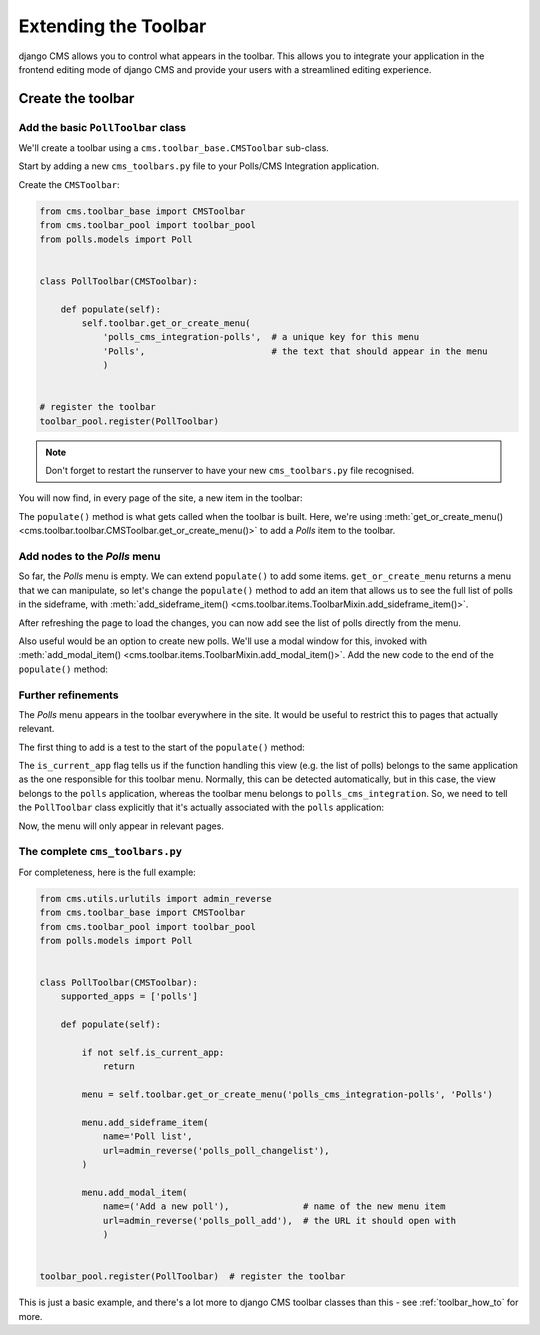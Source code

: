 .. _toolbar_introduction:

#####################
Extending the Toolbar
#####################

django CMS allows you to control what appears in the toolbar. This allows you
to integrate your application in the frontend editing mode of django CMS and
provide your users with a streamlined editing experience.


******************
Create the toolbar
******************

Add the basic ``PollToolbar`` class
===================================

We'll create a toolbar using a ``cms.toolbar_base.CMSToolbar`` sub-class.

Start by adding a new ``cms_toolbars.py`` file to your Polls/CMS Integration application.

Create the ``CMSToolbar``:

..  code-block:: python

    from cms.toolbar_base import CMSToolbar
    from cms.toolbar_pool import toolbar_pool
    from polls.models import Poll


    class PollToolbar(CMSToolbar):

        def populate(self):
            self.toolbar.get_or_create_menu(
                'polls_cms_integration-polls',  # a unique key for this menu
                'Polls',                        # the text that should appear in the menu
                )


    # register the toolbar
    toolbar_pool.register(PollToolbar)

..  note::

    Don't forget to restart the runserver to have your new ``cms_toolbars.py`` file recognised.

You will now find, in every page of the site, a new item in the toolbar:

.. image:: /introduction/images/toolbar-polls.png
   :alt: The Polls menu in the toolbars
   :width: 630

The ``populate()`` method is what gets called when the toolbar is built. Here, we're using
:meth:`get_or_create_menu() <cms.toolbar.toolbar.CMSToolbar.get_or_create_menu()>` to add a *Polls*
item to the toolbar.


Add nodes to the *Polls* menu
=============================

So far, the *Polls* menu is empty. We can extend ``populate()`` to add some items.
``get_or_create_menu`` returns a menu that we can manipulate, so let's change the
``populate()`` method to add an item that allows us to see the full list of polls in the sideframe, with :meth:`add_sideframe_item() <cms.toolbar.items.ToolbarMixin.add_sideframe_item()>`.

..  code-block:: python
    :emphasize-lines: 1, 8, 10-13

    from cms.utils.urlutils import admin_reverse
    [...]


    class PollToolbar(CMSToolbar):

        def populate(self):
            menu = self.toolbar.get_or_create_menu('polls_cms_integration-polls', 'Polls')

            menu.add_sideframe_item(
                name='Poll list',
                url=admin_reverse('polls_poll_changelist'),
                )

After refreshing the page to load the changes, you can now add see the list of polls directly from
the menu.

Also useful would be an option to create new polls. We'll use a modal window for this, invoked with
:meth:`add_modal_item() <cms.toolbar.items.ToolbarMixin.add_modal_item()>`. Add the new code to the
end of the ``populate()`` method:

..  code-block:: python
    :emphasize-lines: 6-9

    class PollToolbar(CMSToolbar):

        def populate(self):
            [...]

            menu.add_modal_item(
                name=('Add a new poll'),              # name of the new menu item
                url=admin_reverse('polls_poll_add'),  # the URL it should open with
                )


Further refinements
===================

The *Polls* menu appears in the toolbar everywhere in the site. It would be useful to restrict this
to pages that actually relevant.

The first thing to add is a test to the start of the ``populate()`` method:

..  code-block:: python
    :emphasize-lines: 3-4

        def populate(self):

            if not self.is_current_app:
                return

The ``is_current_app`` flag tells us if the function handling this view (e.g. the list of polls)
belongs to the same application as the one responsible for this toolbar menu. Normally, this can be
detected automatically, but in this case, the view belongs to the ``polls`` application, whereas
the toolbar menu belongs to ``polls_cms_integration``. So, we need to tell the ``PollToolbar``
class explicitly that it's actually associated with the ``polls`` application:

..  code-block:: python
    :emphasize-lines: 3

    class PollToolbar(CMSToolbar):

        supported_apps = ['polls']

Now, the menu will only appear in relevant pages.


The complete ``cms_toolbars.py``
================================

For completeness, here is the full example:

..  code-block:: python

    from cms.utils.urlutils import admin_reverse
    from cms.toolbar_base import CMSToolbar
    from cms.toolbar_pool import toolbar_pool
    from polls.models import Poll


    class PollToolbar(CMSToolbar):
        supported_apps = ['polls']

        def populate(self):

            if not self.is_current_app:
                return

            menu = self.toolbar.get_or_create_menu('polls_cms_integration-polls', 'Polls')

            menu.add_sideframe_item(
                name='Poll list',
                url=admin_reverse('polls_poll_changelist'),
            )

            menu.add_modal_item(
                name=('Add a new poll'),              # name of the new menu item
                url=admin_reverse('polls_poll_add'),  # the URL it should open with
                )


    toolbar_pool.register(PollToolbar)  # register the toolbar

This is just a basic example, and there's a lot more to django CMS toolbar classes than this - see
:ref:`toolbar_how_to` for more.
